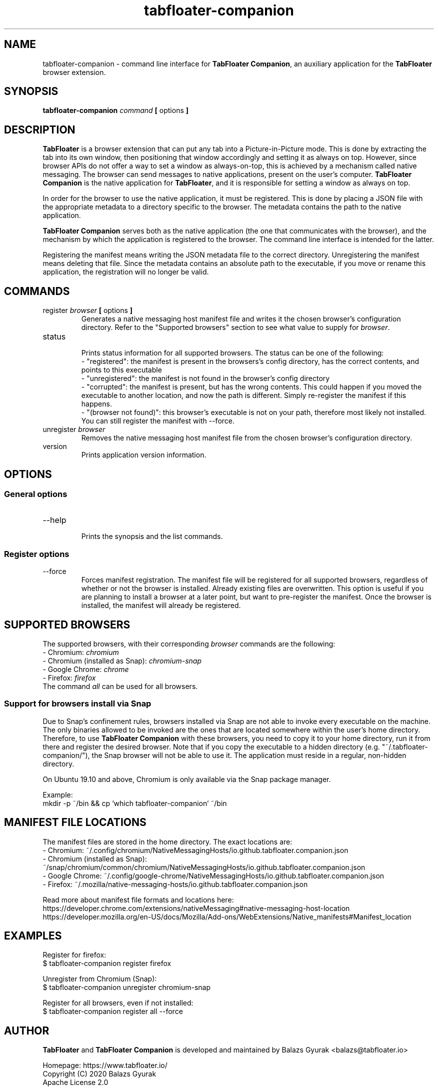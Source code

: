 .TH tabfloater-companion 1

.SH NAME
tabfloater-companion \- command line interface for \fBTabFloater Companion\fP, an auxiliary application for the \fBTabFloater\fP browser extension.

.SH SYNOPSIS
.B tabfloater-companion
.I command
.B [
options
.B ]

.SH DESCRIPTION
\fBTabFloater\fP is a browser extension that can put any tab into a Picture-in-Picture mode. This is done by extracting the tab into its own window, then positioning that window
accordingly and setting it as always on top. However, since browser APIs do not offer a way to set a window as always-on-top, this is achieved by a mechanism called native messaging.
The browser can send messages to native applications, present on the user's computer. \fBTabFloater Companion\fP is the native application for \fBTabFloater\fP, and it is
responsible for setting a window as always on top.

In order for the browser to use the native application, it must be registered. This is done by placing a JSON file with the appropriate metadata to a directory specific to the browser.
The metadata contains the path to the native application.

\fBTabFloater Companion\fP serves both as the native application (the one that communicates with the browser), and the mechanism by which the application is registered to the browser. The command
line interface is intended for the latter.

Registering the manifest means writing the JSON metadata file to the correct directory. Unregistering the manifest means deleting that file. Since the metadata contains an absolute path
to the executable, if you move or rename this application, the registration will no longer be valid.

.SH COMMANDS

.IP "register \fIbrowser\fP \fB[\fP options \fB]\fP"
Generates a native messaging host manifest file and writes it the chosen browser's configuration directory. Refer to the "Supported browsers" section to see what value to supply for \fIbrowser\fP.

.IP "status"
.br
Prints status information for all supported browsers. The status can be one of the following:
.br
- "registered": the manifest is present in the browsers's config directory, has the correct contents, and points to this executable
.br
- "unregistered": the manifest is not found in the browser's config directory
.br
- "corrupted": the manifest is present, but has the wrong contents. This could happen if you moved the executable to another location, and now the path is different. Simply re-register the
manifest if this happens.
.br
- "(browser not found)": this browser's executable is not on your path, therefore most likely not installed. You can still register the manifest with --force.

.IP "unregister \fIbrowser\fP"
Removes the native messaging host manifest file from the chosen browser's configuration directory.

.IP "version"
Prints application version information.

.SH OPTIONS

.SS "General options"

.IP "--help"
.br
Prints the synopsis and the list commands.

.SS "Register options"

.IP "--force"
Forces manifest registration. The manifest file will be registered for all supported browsers, regardless of whether or not the browser is installed.
Already existing files are overwritten. This option is useful if you are planning to install a browser at a later point, but want to pre-register
the manifest. Once the browser is installed, the manifest will already be registered.

.SH SUPPORTED BROWSERS
The supported browsers, with their corresponding \fIbrowser\fP commands are the following:
.br
- Chromium: \fIchromium\fP
.br
- Chromium (installed as Snap): \fIchromium-snap\fP
.br
- Google Chrome: \fIchrome\fP
.br
- Firefox: \fIfirefox\fP
.br
The command \fIall\fP can be used for all browsers.

.SS "Support for browsers install via Snap"
Due to Snap's confinement rules, browsers installed via Snap are not able to invoke every executable on the machine. The only binaries allowed
to be invoked are the ones that are located somewhere within the user's home directory. Therefore, to use \fBTabFloater Companion\fP with these browsers,
you need to copy it to your home directory, run it from there and register the desired browser. Note that if you copy the executable to a hidden directory
(e.g. "~/.tabfloater-companion/"), the Snap browser will not be able to use it. The application must reside in a regular, non-hidden directory.

On Ubuntu 19.10 and above, Chromium is only available via the Snap package manager.

Example:
.br
mkdir -p ~/bin && cp `which tabfloater-companion` ~/bin

.SH MANIFEST FILE LOCATIONS
The manifest files are stored in the home directory. The exact locations are:
.br
- Chromium: ~/.config/chromium/NativeMessagingHosts/io.github.tabfloater.companion.json
.br
- Chromium (installed as Snap): ~/snap/chromium/common/chromium/NativeMessagingHosts/io.github.tabfloater.companion.json
.br
- Google Chrome: ~/.config/google-chrome/NativeMessagingHosts/io.github.tabfloater.companion.json
.br
- Firefox: ~/.mozilla/native-messaging-hosts/io.github.tabfloater.companion.json

Read more about manifest file formats and locations here:
.br
https://developer.chrome.com/extensions/nativeMessaging#native-messaging-host-location
.br
https://developer.mozilla.org/en-US/docs/Mozilla/Add-ons/WebExtensions/Native_manifests#Manifest_location

.SH EXAMPLES
Register for firefox:
.br
$ tabfloater-companion register firefox

Unregister from Chromium (Snap):
.br
$ tabfloater-companion unregister chromium-snap

Register for all browsers, even if not installed:
.br
$ tabfloater-companion register all --force

.SH AUTHOR
\fBTabFloater\fP and \fBTabFloater Companion\fP is developed and maintained by Balazs Gyurak <balazs@tabfloater.io>

Homepage: https://www.tabfloater.io/
.br
Copyright (C) 2020 Balazs Gyurak
.br
Apache License 2.0

.SH REPORTING BUGS
Please report bugs and feature requests on GitHub: https://github.com/tabfloater/tabfloater
